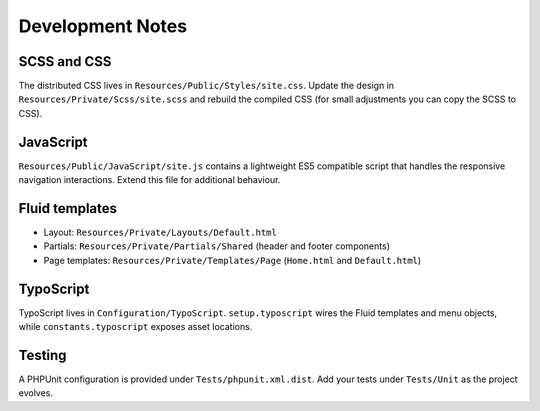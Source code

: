 Development Notes
=================

SCSS and CSS
------------

The distributed CSS lives in ``Resources/Public/Styles/site.css``. Update the design in ``Resources/Private/Scss/site.scss`` and rebuild the compiled CSS (for small adjustments you can copy the SCSS to CSS).

JavaScript
----------

``Resources/Public/JavaScript/site.js`` contains a lightweight ES5 compatible script that handles the responsive navigation interactions. Extend this file for additional behaviour.

Fluid templates
----------------

* Layout: ``Resources/Private/Layouts/Default.html``
* Partials: ``Resources/Private/Partials/Shared`` (header and footer components)
* Page templates: ``Resources/Private/Templates/Page`` (``Home.html`` and ``Default.html``)

TypoScript
----------

TypoScript lives in ``Configuration/TypoScript``. ``setup.typoscript`` wires the Fluid templates and menu objects, while ``constants.typoscript`` exposes asset locations.

Testing
-------

A PHPUnit configuration is provided under ``Tests/phpunit.xml.dist``. Add your tests under ``Tests/Unit`` as the project evolves.
